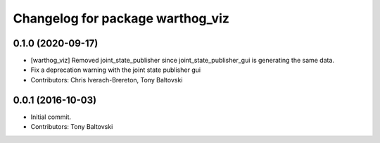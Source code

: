^^^^^^^^^^^^^^^^^^^^^^^^^^^^^^^^^
Changelog for package warthog_viz
^^^^^^^^^^^^^^^^^^^^^^^^^^^^^^^^^

0.1.0 (2020-09-17)
------------------
* [warthog_viz] Removed joint_state_publisher since joint_state_publisher_gui is generating the same data.
* Fix a deprecation warning with the joint state publisher gui
* Contributors: Chris Iverach-Brereton, Tony Baltovski

0.0.1 (2016-10-03)
------------------
* Initial commit.
* Contributors: Tony Baltovski
